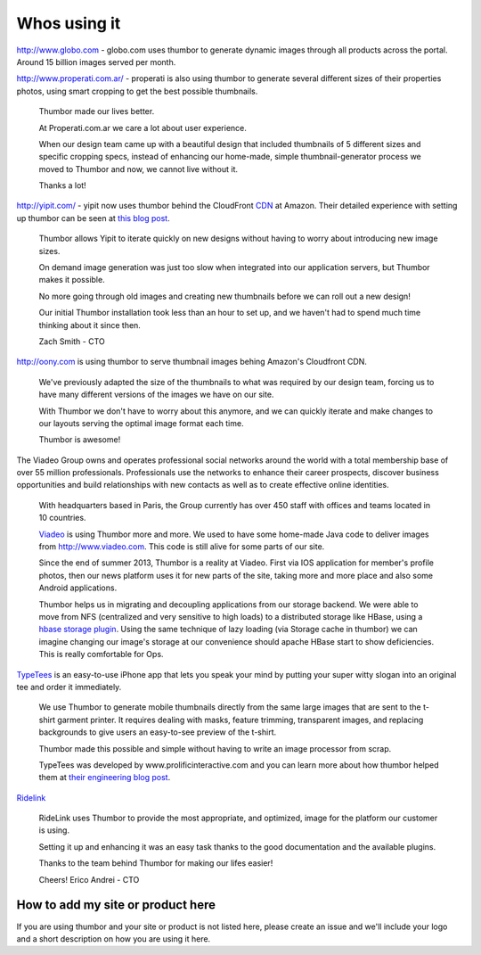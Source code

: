 Whos using it
=============

.. image:: images/logo-globocom.png


http://www.globo.com - globo.com uses thumbor to generate dynamic images
through all products across the portal. Around 15 billion images served
per month.

.. image:: images/properati-logo.png

http://www.properati.com.ar/ - properati is also using thumbor to
generate several different sizes of their properties photos, using smart
cropping to get the best possible thumbnails.

    Thumbor made our lives better.

    At Properati.com.ar we care a lot about user experience.

    When our design team came up with a beautiful design that included
    thumbnails of 5 different sizes and specific cropping specs, instead
    of enhancing our home-made, simple thumbnail-generator process we
    moved to Thumbor and now, we cannot live without it.

    Thanks a lot!

.. image:: images/yipit.png

http://yipit.com/ - yipit now uses thumbor behind the CloudFront
`CDN <http://en.wikipedia.org/wiki/Content_delivery_network>`__ at
Amazon. Their detailed experience with setting up thumbor can be seen at
`this blog
post <http://tech.yipit.com/2013/01/03/how-yipit-scales-thumbnailing-with-thumbor-and-cloudfront/>`__.

    Thumbor allows Yipit to iterate quickly on new designs without
    having to worry about introducing new image sizes.

    On demand image generation was just too slow when integrated into
    our application servers, but Thumbor makes it possible.

    No more going through old images and creating new thumbnails before
    we can roll out a new design!

    Our initial Thumbor installation took less than an hour to set up,
    and we haven't had to spend much time thinking about it since then.

    Zach Smith - CTO

.. image:: images/oony.png

http://oony.com is using thumbor to serve thumbnail images behing
Amazon's Cloudfront CDN.

    We've previously adapted the size of the thumbnails to what was
    required by our design team, forcing us to have many different
    versions of the images we have on our site.

    With Thumbor we don't have to worry about this anymore, and we can
    quickly iterate and make changes to our layouts serving the optimal
    image format each time.

    Thumbor is awesome!

.. image:: images/viadeo.png

The Viadeo Group owns and operates professional social networks
around the world with a total membership base of over 55 million
professionals. Professionals use the networks to enhance their
career prospects, discover business opportunities and build
relationships with new contacts as well as to create effective
online identities.

    With headquarters based in Paris, the Group currently has over 450
    staff with offices and teams located in 10 countries.

    `Viadeo <http://viadeo.com>`__ is using Thumbor more and more. We
    used to have some home-made Java code to deliver images from
    http://www.viadeo.com. This code is still alive for some parts of
    our site.

    Since the end of summer 2013, Thumbor is a reality at Viadeo. First
    via IOS application for member's profile photos, then our news
    platform uses it for new parts of the site, taking more and more
    place and also some Android applications.

    Thumbor helps us in migrating and decoupling applications from our
    storage backend. We were able to move from NFS (centralized and very
    sensitive to high loads) to a distributed storage like HBase, using
    a `hbase storage
    plugin <https://github.com/dhardy92/thumbor_hbase>`__. Using the
    same technique of lazy loading (via Storage cache in thumbor) we can
    imagine changing our image's storage at our convenience should
    apache HBase start to show deficiencies. This is really comfortable
    for Ops.

.. figure:: https://photos-6.dropbox.com/t/0/AAB3D6eKY8kwYj31vVM9-OzqK-KZZNlZHzPKAHLyKJI2JQ/12/1991264/png/2048x1536/3/1403200800/0/2/threadless.png/EchOaLOlADj4-3Hdi-Apta8dr0o9EgUXvJBFvDe7olY
   :alt: threadless

`TypeTees <https://www.threadless.com/typetees>`__ is an easy-to-use
iPhone app that lets you speak your mind by putting your super witty
slogan into an original tee and order it immediately.

    We use Thumbor to generate mobile thumbnails directly from the same
    large images that are sent to the t-shirt garment printer. It
    requires dealing with masks, feature trimming, transparent images,
    and replacing backgrounds to give users an easy-to-see preview of
    the t-shirt.

    Thumbor made this possible and simple without having to write an
    image processor from scrap.

    TypeTees was developed by www.prolificinteractive.com and you can
    learn more about how thumbor helped them at `their engineering blog
    post <http://prolificinteractive.com/blog/2014/05/29/threadless-typetees-neat-and-easy-thumbnails-using-thumbor-and-php/>`__.
    
    
.. figure:: https://cloud.githubusercontent.com/assets/306014/14242873/8771528a-fa52-11e5-894c-0cdbf66580ce.png
   :alt: Ridelink

`Ridelink <https://ridelink.com/>`__

    RideLink uses Thumbor to provide the most appropriate, and optimized, image for the platform our customer is using.

    Setting it up and enhancing it was an easy task thanks to the good documentation and the available plugins.

    Thanks to the team behind Thumbor for making our lifes easier!

    Cheers!
    Erico Andrei - CTO

How to add my site or product here
----------------------------------

If you are using thumbor and your site or product is not listed here,
please create an issue and we'll include your logo and a short
description on how you are using it here.
